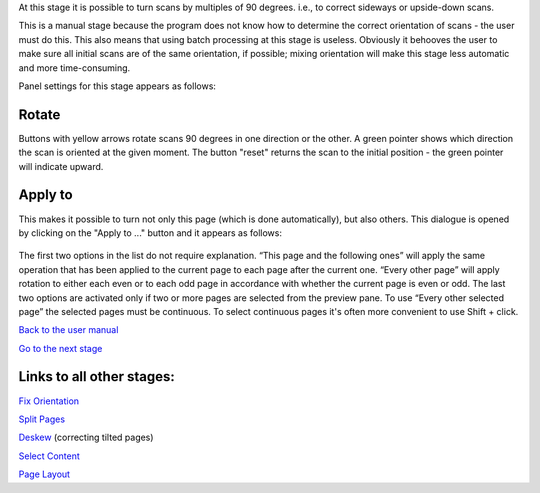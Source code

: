 At this stage it is possible to turn scans by multiples of 90 degrees.
i.e., to correct sideways or upside-down scans.

This is a manual stage because the program does not know how to
determine the correct orientation of scans - the user must do this. This
also means that using batch processing at this stage is useless.
Obviously it behooves the user to make sure all initial scans are of the
same orientation, if possible; mixing orientation will make this stage
less automatic and more time-consuming.

Panel settings for this stage appears as follows:

.. figure:: https://github.com/scantailor/scantailor/wiki/images/Orient_param_tab-en.png
   :alt: 

Rotate
------

Buttons with yellow arrows rotate scans 90 degrees in one direction or
the other. A green pointer shows which direction the scan is oriented at
the given moment. The button "reset" returns the scan to the initial
position - the green pointer will indicate upward.

Apply to
--------

This makes it possible to turn not only this page (which is done
automatically), but also others. This dialogue is opened by clicking on
the "Apply to ..." button and it appears as follows:

.. figure:: https://github.com/scantailor/scantailor/wiki/images/Orient-en.png
   :alt: 

The first two options in the list do not require explanation. “This page
and the following ones” will apply the same operation that has been
applied to the current page to each page after the current one. “Every
other page” will apply rotation to either each even or to each odd page
in accordance with whether the current page is even or odd. The last two
options are activated only if two or more pages are selected from the
preview pane. To use “Every other selected page” the selected pages must
be continuous. To select continuous pages it's often more convenient to
use Shift + click.

`Back to the user manual <User-Manual>`__

`Go to the next stage <Split-Pages>`__

Links to all other stages:
--------------------------

`Fix Orientation <Fix-Orientation>`__

`Split Pages <Split-Pages>`__

`Deskew <Deskew>`__ (correcting tilted pages)

`Select Content <Select-Content>`__

`Page Layout <Page-Layout>`__
